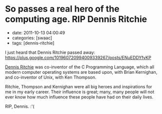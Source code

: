 * So passes a real hero of the computing age. RIP Dennis Ritchie

- date: 2011-10-13 04:00:49
- categories: [swaac]
- tags: [dennis-ritchie]

I just heard that Dennis Ritchie passed away: [[https://plus.google.com/101960720994009339267/posts/ENuEDDYfvKP]]

[[https://en.wikipedia.org/wiki/Dennis_Ritchie][Dennis Ritchie]] was co-inventor of the C Programming Language, which all modern computer operating systems are based upon, with Brian Kernighan, and co-inventor of Unix, with Ken Thompson.

Ritchie, Thompson and Kernighan were all big heroes and inspirations for me in my early career. Their influence is great; many, many people will not ever know how much influence these people have had on their daily lives.

RIP, Dennis. :'(
